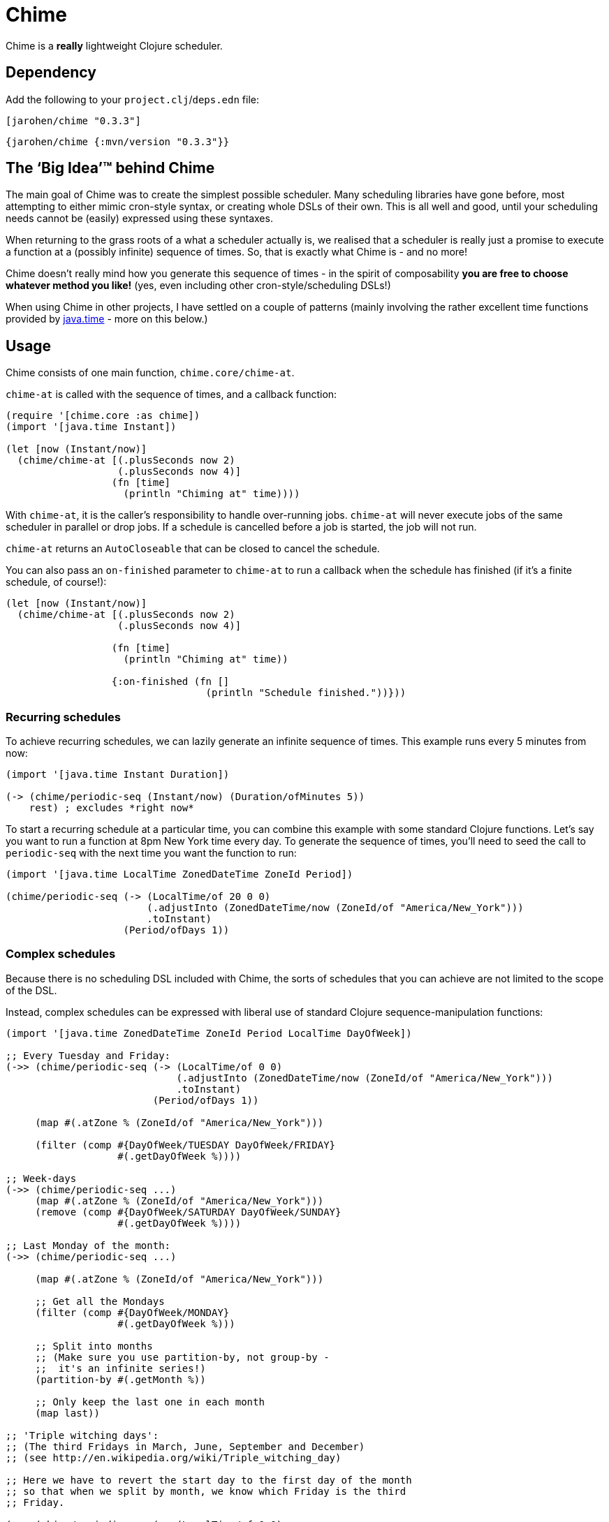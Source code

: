 = Chime

Chime is a *really* lightweight Clojure scheduler.

== Dependency

Add the following to your `project.clj`/`deps.edn` file:

[source,clojure]
----
[jarohen/chime "0.3.3"]
----

[source,clojure]
----
{jarohen/chime {:mvn/version "0.3.3"}}
----

== The ‘Big Idea’™ behind Chime

The main goal of Chime was to create the simplest possible scheduler.
Many scheduling libraries have gone before, most attempting to either mimic cron-style syntax, or creating whole DSLs of their own.
This is all well and good, until your scheduling needs cannot be (easily) expressed using these syntaxes.

When returning to the grass roots of a what a scheduler actually is, we realised that a scheduler is really just a promise to execute a function at a (possibly infinite) sequence of times.
So, that is exactly what Chime is - and no more!

Chime doesn't really mind how you generate this sequence of times - in the spirit of composability *you are free to choose whatever method you like!* (yes, even including other cron-style/scheduling DSLs!)

When using Chime in other projects, I have settled on a couple of patterns (mainly involving the rather excellent time functions provided by https://docs.oracle.com/javase/8/docs/api/java/time/package-summary.html[java.time]  - more on this below.)

== Usage
Chime consists of one main function, `chime.core/chime-at`.

`chime-at` is called with the sequence of times, and a callback function:

[source,clojure]
----
(require '[chime.core :as chime])
(import '[java.time Instant])

(let [now (Instant/now)]
  (chime/chime-at [(.plusSeconds now 2)
                   (.plusSeconds now 4)]
                  (fn [time]
                    (println "Chiming at" time))))
----

With `chime-at`, it is the caller's responsibility to handle over-running jobs.
`chime-at` will never execute jobs of the same scheduler in parallel or drop jobs.
If a schedule is cancelled before a job is started, the job will not run.

`chime-at` returns an `AutoCloseable` that can be closed to cancel the schedule.

You can also pass an `on-finished` parameter to `chime-at` to run a callback when the schedule has finished (if it's a finite schedule, of course!):

[source,clojure]
----
(let [now (Instant/now)]
  (chime/chime-at [(.plusSeconds now 2)
                   (.plusSeconds now 4)]

                  (fn [time]
                    (println "Chiming at" time))

                  {:on-finished (fn []
                                  (println "Schedule finished."))}))
----

=== Recurring schedules

To achieve recurring schedules, we can lazily generate an infinite sequence of times.
This example runs every 5 minutes from now:

[source,clojure]
----
(import '[java.time Instant Duration])

(-> (chime/periodic-seq (Instant/now) (Duration/ofMinutes 5))
    rest) ; excludes *right now*
----

To start a recurring schedule at a particular time, you can combine this example with some standard Clojure functions.
Let's say you want to run a function at 8pm New York time every day.
To generate the sequence of times, you'll need to seed the call to `periodic-seq` with the next time you want the function to run:

[source,clojure]
----
(import '[java.time LocalTime ZonedDateTime ZoneId Period])

(chime/periodic-seq (-> (LocalTime/of 20 0 0)
                        (.adjustInto (ZonedDateTime/now (ZoneId/of "America/New_York")))
                        .toInstant)
                    (Period/ofDays 1))
----

=== Complex schedules

Because there is no scheduling DSL included with Chime, the sorts of schedules that you can achieve are not limited to the scope of the DSL.

Instead, complex schedules can be expressed with liberal use of standard Clojure sequence-manipulation functions:

[source,clojure]
----
(import '[java.time ZonedDateTime ZoneId Period LocalTime DayOfWeek])

;; Every Tuesday and Friday:
(->> (chime/periodic-seq (-> (LocalTime/of 0 0)
                             (.adjustInto (ZonedDateTime/now (ZoneId/of "America/New_York")))
                             .toInstant)
                         (Period/ofDays 1))

     (map #(.atZone % (ZoneId/of "America/New_York")))

     (filter (comp #{DayOfWeek/TUESDAY DayOfWeek/FRIDAY}
                   #(.getDayOfWeek %))))

;; Week-days
(->> (chime/periodic-seq ...)
     (map #(.atZone % (ZoneId/of "America/New_York")))
     (remove (comp #{DayOfWeek/SATURDAY DayOfWeek/SUNDAY}
                   #(.getDayOfWeek %))))

;; Last Monday of the month:
(->> (chime/periodic-seq ...)

     (map #(.atZone % (ZoneId/of "America/New_York")))

     ;; Get all the Mondays
     (filter (comp #{DayOfWeek/MONDAY}
                   #(.getDayOfWeek %)))

     ;; Split into months
     ;; (Make sure you use partition-by, not group-by -
     ;;  it's an infinite series!)
     (partition-by #(.getMonth %))

     ;; Only keep the last one in each month
     (map last))

;; 'Triple witching days':
;; (The third Fridays in March, June, September and December)
;; (see http://en.wikipedia.org/wiki/Triple_witching_day)

;; Here we have to revert the start day to the first day of the month
;; so that when we split by month, we know which Friday is the third
;; Friday.

(->> (chime/periodic-seq (-> (LocalTime/of 0 0)
                             (.adjustInto (-> (ZonedDateTime/now (ZoneId/of "America/New_York"))
                                              (.withDayOfMonth 1)))
                             .toInstant)
                         (Period/ofDays 1))

     (map #(.atZone % (ZoneId/of "America/New_York")))

     (filter (comp #{DayOfWeek/FRIDAY}
                   #(.getDayOfWeek %)))

     (filter (comp #{3 6 9 12}
                   #(.getMonthValue %)))

     ;; Split into months
     (partition-by #(.getMonthValue %))

     ;; Only keep the third one in each month
     (map #(nth % 2))

     (chime/without-past-times)))
----

=== Error handling

You can pass an error-handler to `chime-at` - a function that takes the exception as an argument.
Return truthy from this function to continue the schedule, falsy to cancel it.
By default, Chime will log the error and continue the schedule.

[source,clojure]
----
(chime-at [times...]
          do-task-fn
          {:error-handler (fn [e]
                            ;; log, alert, notify etc?
                            )})
----

=== `core.async`
If you already have Clojure's core.async in your project, you may prefer `chime.core-async/chime-ch`

`chime-ch` is called with an ordered sequence of https://docs.oracle.com/javase/8/docs/api/java/time/Instant.html[instants], and returns a channel that sends an event at each time in the sequence.

[source,clojure]
----
(require '[chime.core-async :refer [chime-ch]]
         '[clojure.core.async :as a :refer [<! go-loop]])

(let [now (Instant/now)
      chimes (chime-ch [(.plusSeconds now 2)
                        (.plusSeconds now 3)])]
  (a/<!! (go-loop []
           (when-let [msg (<! chimes)]
             (prn "Chiming at:" msg)
             (recur)))))
----

`chime-ch` uses an unbuffered channel, so cancelling a schedule is achieved simply by not reading from the channel.

You can also pass `chime-ch` a buffered channel as an optional argument.
This is particularly useful if you need to specify the behaviour of the scheduler if one job overruns.

`core.async` has three main types of buffers: sliding, dropping and fixed.
In these examples, imagining an hourly schedule, let's say the 3pm run finishes at 5:10pm.

- With a `sliding-buffer` (example below), the 4pm job would be cancelled, and the 5pm job started at 5:10.
- With a `dropping-buffer`, the 4pm job would start at 5:10, but the 5pm job would be cancelled.
- In the unbuffered example, above, the 4pm job would have been started at 5:10pm, and the 5pm job starting whenever that finished.

[source,clojure]
----
(require '[chime.core-async :refer [chime-ch]]
         '[clojure.core.async :as a :refer [<! go-loop]])

(let [chimes (chime-ch times {:ch (a/chan (a/sliding-buffer 1))})]
  (go-loop []
    (when-let [time (<! chimes)]
      ;; ...
      (recur))))
----

You can `close!` the channel returned by `chime-ch` to cancel the schedule.

== Testing your integration with Chime

Testing time-dependent applications is always more challenging than other non-time-dependent systems.
Chime makes this easier by allowing you to test the sequence of times independently from the execution of the scheduled job.

(Although, don't forget to wrap your infinite sequences with `(take x ...)` when debugging!)

== Bugs/thoughts/ideas/suggestions/patches etc

Please feel free to submit these through Github in the usual way!

Thanks!

== Contributors

A big thanks to all of Chime's contributors, a full list of whom are detailed in the Changelog.

== License

Copyright © 2013+ James Henderson

Distributed under the Eclipse Public License, the same as Clojure.

Big thanks to https://github.com/malcolmsparks[Malcolm Sparks] for providing the initial idea, as well as his other contributions and discussions.
